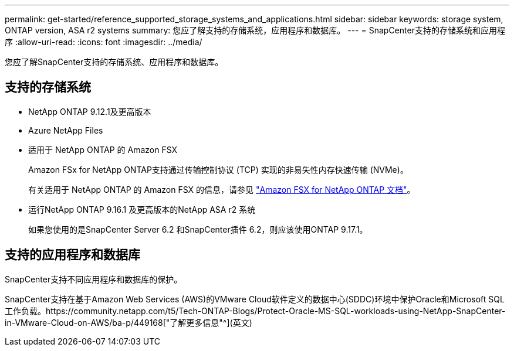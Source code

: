 ---
permalink: get-started/reference_supported_storage_systems_and_applications.html 
sidebar: sidebar 
keywords: storage system, ONTAP version, ASA r2 systems 
summary: 您应了解支持的存储系统，应用程序和数据库。 
---
= SnapCenter支持的存储系统和应用程序
:allow-uri-read: 
:icons: font
:imagesdir: ../media/


[role="lead"]
您应了解SnapCenter支持的存储系统、应用程序和数据库。



== 支持的存储系统

* NetApp ONTAP 9.12.1及更高版本
* Azure NetApp Files
* 适用于 NetApp ONTAP 的 Amazon FSX
+
Amazon FSx for NetApp ONTAP支持通过传输控制协议 (TCP) 实现的非易失性内存快速传输 (NVMe)。

+
有关适用于 NetApp ONTAP 的 Amazon FSX 的信息，请参见 https://docs.aws.amazon.com/fsx/latest/ONTAPGuide/what-is-fsx-ontap.html["Amazon FSX for NetApp ONTAP 文档"^]。

* 运行NetApp ONTAP 9.16.1 及更高版本的NetApp ASA r2 系统
+
如果您使用的是SnapCenter Server 6.2 和SnapCenter插件 6.2，则应该使用ONTAP 9.17.1。





== 支持的应用程序和数据库

SnapCenter支持不同应用程序和数据库的保护。

SnapCenter支持在基于Amazon Web Services (AWS)的VMware Cloud软件定义的数据中心(SDDC)环境中保护Oracle和Microsoft SQL工作负载。https://community.netapp.com/t5/Tech-ONTAP-Blogs/Protect-Oracle-MS-SQL-workloads-using-NetApp-SnapCenter-in-VMware-Cloud-on-AWS/ba-p/449168["了解更多信息"^](英文)

